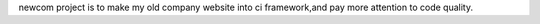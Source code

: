 newcom project is to make my old company website into ci framework,and pay more attention to code quality.
